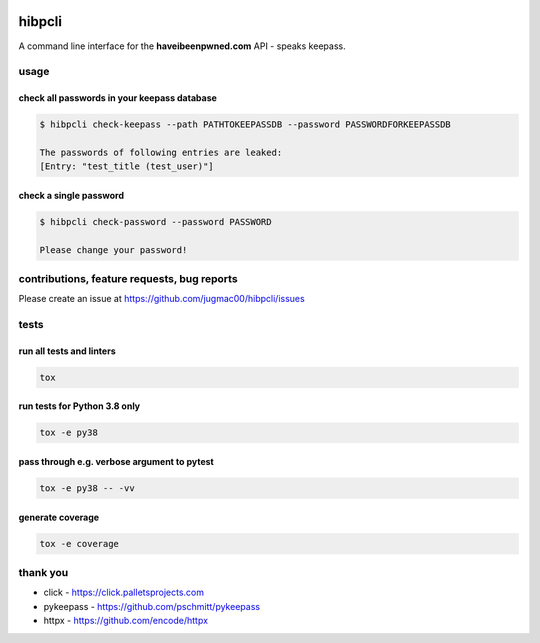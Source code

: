 .. image:: https://travis-ci.com/jugmac00/hibpcli.svg?branch=master
    :target: https://travis-ci.com/jugmac00/hibpcli

.. image:: https://coveralls.io/repos/github/jugmac00/hibpcli/badge.svg?branch=master
    :target: https://coveralls.io/github/jugmac00/hibpcli?branch=master

.. image:: https://img.shields.io/pypi/v/hibpcli.svg
  :target: https://pypi.org/project/hibpcli/

.. image:: https://img.shields.io/pypi/pyversions/hibpcli.svg
  :target: https://pypi.org/project/hibpcli/


hibpcli
=======

A command line interface for the **haveibeenpwned.com** API - speaks keepass.

usage
-----

check all passwords in your keepass database
~~~~~~~~~~~~~~~~~~~~~~~~~~~~~~~~~~~~~~~~~~~~

.. code::

    $ hibpcli check-keepass --path PATHTOKEEPASSDB --password PASSWORDFORKEEPASSDB

    The passwords of following entries are leaked:
    [Entry: "test_title (test_user)"]


check a single password
~~~~~~~~~~~~~~~~~~~~~~~

.. code::

    $ hibpcli check-password --password PASSWORD

    Please change your password!


contributions, feature requests, bug reports
--------------------------------------------

Please create an issue at https://github.com/jugmac00/hibpcli/issues

tests
-----

run all tests and linters
~~~~~~~~~~~~~~~~~~~~~~~~~

.. code::

    tox


run tests for Python 3.8 only
~~~~~~~~~~~~~~~~~~~~~~~~~~~~~

.. code::

    tox -e py38


pass through e.g. verbose argument to pytest
~~~~~~~~~~~~~~~~~~~~~~~~~~~~~~~~~~~~~~~~~~~~

.. code::

    tox -e py38 -- -vv


generate coverage
~~~~~~~~~~~~~~~~~

.. code::

    tox -e coverage


thank you
---------

- click - https://click.palletsprojects.com
- pykeepass - https://github.com/pschmitt/pykeepass
- httpx - https://github.com/encode/httpx
